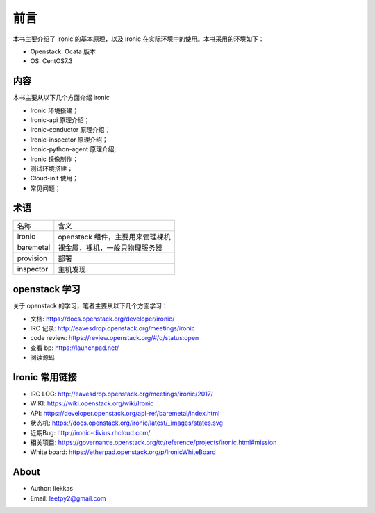 前言
====

本书主要介绍了 ironic 的基本原理，以及 ironic 在实际环境中的使用。本书采用的环境如下：

* Openstack: Ocata 版本
* OS: CentOS7.3

内容
----

本书主要从以下几个方面介绍 ironic

* Ironic 环境搭建；
* Ironic-api 原理介绍；
* Ironic-conductor 原理介绍；
* Ironic-inspector 原理介绍；
* Ironic-python-agent 原理介绍;
* Ironic 镜像制作；
* 测试环境搭建；
* Cloud-init 使用；
* 常见问题；

术语
----

+-----------+----------------------------------------------+
| 名称      | 含义                                         |
+-----------+----------------------------------------------+
| ironic    |  openstack 组件，主要用来管理裸机            |
+-----------+----------------------------------------------+
| baremetal |  裸金属，裸机，一般只物理服务器              |
+-----------+----------------------------------------------+
| provision |  部署                                        |
+-----------+----------------------------------------------+
| inspector |  主机发现                                    |
+-----------+----------------------------------------------+


openstack 学习
--------------

关于 openstack 的学习，笔者主要从以下几个方面学习：

* 文档: https://docs.openstack.org/developer/ironic/
* IRC 记录: http://eavesdrop.openstack.org/meetings/ironic
* code review: https://review.openstack.org/#/q/status:open
* 查看 bp: https://launchpad.net/
* 阅读源码

Ironic 常用链接
---------------

* IRC LOG: http://eavesdrop.openstack.org/meetings/ironic/2017/
* WIKI: https://wiki.openstack.org/wiki/Ironic
* API: https://developer.openstack.org/api-ref/baremetal/index.html
* 状态机: https://docs.openstack.org/ironic/latest/_images/states.svg
* 近期Bug: http://ironic-divius.rhcloud.com/
* 相关项目: https://governance.openstack.org/tc/reference/projects/ironic.html#mission
* White board: https://etherpad.openstack.org/p/IronicWhiteBoard


About
-----

* Author: liekkas
* Email: leetpy2@gmail.com
